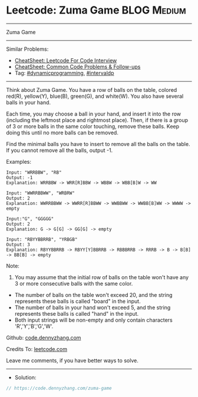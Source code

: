 * Leetcode: Zuma Game                                           :BLOG:Medium:
#+STARTUP: showeverything
#+OPTIONS: toc:nil \n:t ^:nil creator:nil d:nil
:PROPERTIES:
:type:     dynamicprogramming, intervaldp
:END:
---------------------------------------------------------------------
Zuma Game
---------------------------------------------------------------------
#+BEGIN_HTML
<a href="https://github.com/dennyzhang/code.dennyzhang.com/tree/master/problems/zuma-game"><img align="right" width="200" height="183" src="https://www.dennyzhang.com/wp-content/uploads/denny/watermark/github.png" /></a>
#+END_HTML
Similar Problems:
- [[https://cheatsheet.dennyzhang.com/cheatsheet-leetcode-A4][CheatSheet: Leetcode For Code Interview]]
- [[https://cheatsheet.dennyzhang.com/cheatsheet-followup-A4][CheatSheet: Common Code Problems & Follow-ups]]
- Tag: [[https://code.dennyzhang.com/review-dynamicprogramming][#dynamicprogramming]], [[https://code.dennyzhang.com/followup-intervaldp][#intervaldp]]
---------------------------------------------------------------------
Think about Zuma Game. You have a row of balls on the table, colored red(R), yellow(Y), blue(B), green(G), and white(W). You also have several balls in your hand.

Each time, you may choose a ball in your hand, and insert it into the row (including the leftmost place and rightmost place). Then, if there is a group of 3 or more balls in the same color touching, remove these balls. Keep doing this until no more balls can be removed.

Find the minimal balls you have to insert to remove all the balls on the table. If you cannot remove all the balls, output -1.

Examples:
#+BEGIN_EXAMPLE
Input: "WRRBBW", "RB"
Output: -1
Explanation: WRRBBW -> WRR[R]BBW -> WBBW -> WBB[B]W -> WW

Input: "WWRRBBWW", "WRBRW"
Output: 2
Explanation: WWRRBBWW -> WWRR[R]BBWW -> WWBBWW -> WWBB[B]WW -> WWWW -> empty

Input:"G", "GGGGG"
Output: 2
Explanation: G -> G[G] -> GG[G] -> empty 

Input: "RBYYBBRRB", "YRBGB"
Output: 3
Explanation: RBYYBBRRB -> RBYY[Y]BBRRB -> RBBBRRB -> RRRB -> B -> B[B] -> BB[B] -> empty 
#+END_EXAMPLE

Note:
1. You may assume that the initial row of balls on the table won't have any 3 or more consecutive balls with the same color.
- The number of balls on the table won't exceed 20, and the string represents these balls is called "board" in the input.
- The number of balls in your hand won't exceed 5, and the string represents these balls is called "hand" in the input.
- Both input strings will be non-empty and only contain characters 'R','Y','B','G','W'.

Github: [[https://github.com/dennyzhang/code.dennyzhang.com/tree/master/problems/zuma-game][code.dennyzhang.com]]

Credits To: [[https://leetcode.com/problems/zuma-game/description/][leetcode.com]]

Leave me comments, if you have better ways to solve.
---------------------------------------------------------------------
- Solution:

#+BEGIN_SRC go
// https://code.dennyzhang.com/zuma-game

#+END_SRC

#+BEGIN_HTML
<div style="overflow: hidden;">
<div style="float: left; padding: 5px"> <a href="https://www.linkedin.com/in/dennyzhang001"><img src="https://www.dennyzhang.com/wp-content/uploads/sns/linkedin.png" alt="linkedin" /></a></div>
<div style="float: left; padding: 5px"><a href="https://github.com/dennyzhang"><img src="https://www.dennyzhang.com/wp-content/uploads/sns/github.png" alt="github" /></a></div>
<div style="float: left; padding: 5px"><a href="https://www.dennyzhang.com/slack" target="_blank" rel="nofollow"><img src="https://www.dennyzhang.com/wp-content/uploads/sns/slack.png" alt="slack"/></a></div>
</div>
#+END_HTML
